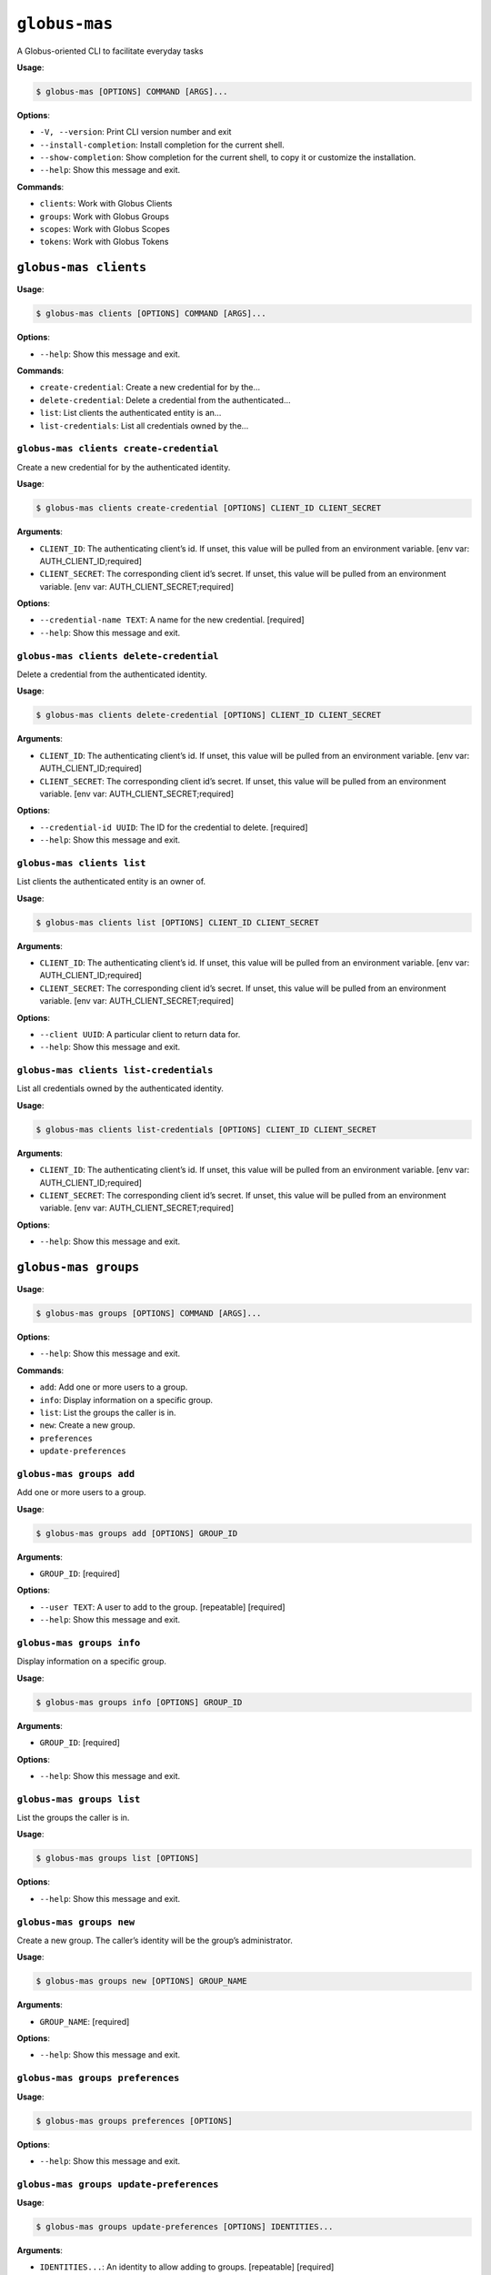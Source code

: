 ``globus-mas``
==============

A Globus-oriented CLI to facilitate everyday tasks

**Usage**:

.. code:: console

   $ globus-mas [OPTIONS] COMMAND [ARGS]...

**Options**:

-  ``-V, --version``: Print CLI version number and exit
-  ``--install-completion``: Install completion for the current shell.
-  ``--show-completion``: Show completion for the current shell, to copy
   it or customize the installation.
-  ``--help``: Show this message and exit.

**Commands**:

-  ``clients``: Work with Globus Clients
-  ``groups``: Work with Globus Groups
-  ``scopes``: Work with Globus Scopes
-  ``tokens``: Work with Globus Tokens

``globus-mas clients``
----------------------

**Usage**:

.. code:: console

   $ globus-mas clients [OPTIONS] COMMAND [ARGS]...

**Options**:

-  ``--help``: Show this message and exit.

**Commands**:

-  ``create-credential``: Create a new credential for by the…
-  ``delete-credential``: Delete a credential from the authenticated…
-  ``list``: List clients the authenticated entity is an…
-  ``list-credentials``: List all credentials owned by the…

``globus-mas clients create-credential``
~~~~~~~~~~~~~~~~~~~~~~~~~~~~~~~~~~~~~~~~

Create a new credential for by the authenticated identity.

**Usage**:

.. code:: console

   $ globus-mas clients create-credential [OPTIONS] CLIENT_ID CLIENT_SECRET

**Arguments**:

-  ``CLIENT_ID``: The authenticating client’s id. If unset, this value
   will be pulled from an environment variable. [env var:
   AUTH_CLIENT_ID;required]
-  ``CLIENT_SECRET``: The corresponding client id’s secret. If unset,
   this value will be pulled from an environment variable. [env var:
   AUTH_CLIENT_SECRET;required]

**Options**:

-  ``--credential-name TEXT``: A name for the new credential. [required]
-  ``--help``: Show this message and exit.

``globus-mas clients delete-credential``
~~~~~~~~~~~~~~~~~~~~~~~~~~~~~~~~~~~~~~~~

Delete a credential from the authenticated identity.

**Usage**:

.. code:: console

   $ globus-mas clients delete-credential [OPTIONS] CLIENT_ID CLIENT_SECRET

**Arguments**:

-  ``CLIENT_ID``: The authenticating client’s id. If unset, this value
   will be pulled from an environment variable. [env var:
   AUTH_CLIENT_ID;required]
-  ``CLIENT_SECRET``: The corresponding client id’s secret. If unset,
   this value will be pulled from an environment variable. [env var:
   AUTH_CLIENT_SECRET;required]

**Options**:

-  ``--credential-id UUID``: The ID for the credential to delete.
   [required]
-  ``--help``: Show this message and exit.

``globus-mas clients list``
~~~~~~~~~~~~~~~~~~~~~~~~~~~

List clients the authenticated entity is an owner of.

**Usage**:

.. code:: console

   $ globus-mas clients list [OPTIONS] CLIENT_ID CLIENT_SECRET

**Arguments**:

-  ``CLIENT_ID``: The authenticating client’s id. If unset, this value
   will be pulled from an environment variable. [env var:
   AUTH_CLIENT_ID;required]
-  ``CLIENT_SECRET``: The corresponding client id’s secret. If unset,
   this value will be pulled from an environment variable. [env var:
   AUTH_CLIENT_SECRET;required]

**Options**:

-  ``--client UUID``: A particular client to return data for.
-  ``--help``: Show this message and exit.

``globus-mas clients list-credentials``
~~~~~~~~~~~~~~~~~~~~~~~~~~~~~~~~~~~~~~~

List all credentials owned by the authenticated identity.

**Usage**:

.. code:: console

   $ globus-mas clients list-credentials [OPTIONS] CLIENT_ID CLIENT_SECRET

**Arguments**:

-  ``CLIENT_ID``: The authenticating client’s id. If unset, this value
   will be pulled from an environment variable. [env var:
   AUTH_CLIENT_ID;required]
-  ``CLIENT_SECRET``: The corresponding client id’s secret. If unset,
   this value will be pulled from an environment variable. [env var:
   AUTH_CLIENT_SECRET;required]

**Options**:

-  ``--help``: Show this message and exit.

``globus-mas groups``
---------------------

**Usage**:

.. code:: console

   $ globus-mas groups [OPTIONS] COMMAND [ARGS]...

**Options**:

-  ``--help``: Show this message and exit.

**Commands**:

-  ``add``: Add one or more users to a group.
-  ``info``: Display information on a specific group.
-  ``list``: List the groups the caller is in.
-  ``new``: Create a new group.
-  ``preferences``
-  ``update-preferences``

``globus-mas groups add``
~~~~~~~~~~~~~~~~~~~~~~~~~

Add one or more users to a group.

**Usage**:

.. code:: console

   $ globus-mas groups add [OPTIONS] GROUP_ID

**Arguments**:

-  ``GROUP_ID``: [required]

**Options**:

-  ``--user TEXT``: A user to add to the group. [repeatable] [required]
-  ``--help``: Show this message and exit.

``globus-mas groups info``
~~~~~~~~~~~~~~~~~~~~~~~~~~

Display information on a specific group.

**Usage**:

.. code:: console

   $ globus-mas groups info [OPTIONS] GROUP_ID

**Arguments**:

-  ``GROUP_ID``: [required]

**Options**:

-  ``--help``: Show this message and exit.

``globus-mas groups list``
~~~~~~~~~~~~~~~~~~~~~~~~~~

List the groups the caller is in.

**Usage**:

.. code:: console

   $ globus-mas groups list [OPTIONS]

**Options**:

-  ``--help``: Show this message and exit.

``globus-mas groups new``
~~~~~~~~~~~~~~~~~~~~~~~~~

Create a new group. The caller’s identity will be the group’s
administrator.

**Usage**:

.. code:: console

   $ globus-mas groups new [OPTIONS] GROUP_NAME

**Arguments**:

-  ``GROUP_NAME``: [required]

**Options**:

-  ``--help``: Show this message and exit.

``globus-mas groups preferences``
~~~~~~~~~~~~~~~~~~~~~~~~~~~~~~~~~

**Usage**:

.. code:: console

   $ globus-mas groups preferences [OPTIONS]

**Options**:

-  ``--help``: Show this message and exit.

``globus-mas groups update-preferences``
~~~~~~~~~~~~~~~~~~~~~~~~~~~~~~~~~~~~~~~~

**Usage**:

.. code:: console

   $ globus-mas groups update-preferences [OPTIONS] IDENTITIES...

**Arguments**:

-  ``IDENTITIES...``: An identity to allow adding to groups.
   [repeatable] [required]

**Options**:

-  ``--help``: Show this message and exit.

``globus-mas scopes``
---------------------

**Usage**:

.. code:: console

   $ globus-mas scopes [OPTIONS] COMMAND [ARGS]...

**Options**:

-  ``--help``: Show this message and exit.

**Commands**:

-  ``create``: Create a new scope associated with a client.
-  ``delete``: Delete a scope.
-  ``list``: List the scopes associated with a client.
-  ``search``: Search for a scope by UUID or scope string.
-  ``update``: Update an existing scope.

``globus-mas scopes create``
~~~~~~~~~~~~~~~~~~~~~~~~~~~~

Create a new scope associated with a client.

**Usage**:

.. code:: console

   $ globus-mas scopes create [OPTIONS] CLIENT_ID CLIENT_SECRET

**Arguments**:

-  ``CLIENT_ID``: The client id to which the created scope will belong.
   If unset, this value will be pulled from an environment variable.
   [env var: AUTH_CLIENT_ID;required]
-  ``CLIENT_SECRET``: The corresponding client id’s secret. If unset,
   this value will be pulled from an environment variable. [env var:
   AUTH_CLIENT_SECRET;required]

**Options**:

-  ``--scope-name TEXT``: A name for the new scope [required]
-  ``--scope-description TEXT``: A description for the new scope
   [required]
-  ``--scope-suffix TEXT``: The suffix which gets appended to the
   created scope_string [required]
-  ``--dependent-scope UUID``: A scope upon which the new scope should
   depend. [repeatable]
-  ``--help``: Show this message and exit.

``globus-mas scopes delete``
~~~~~~~~~~~~~~~~~~~~~~~~~~~~

Delete a scope.

**Usage**:

.. code:: console

   $ globus-mas scopes delete [OPTIONS] CLIENT_ID CLIENT_SECRET

**Arguments**:

-  ``CLIENT_ID``: The client id from which to delete the scope. If
   unset, this value will be pulled from an environment variable. [env
   var: AUTH_CLIENT_ID;required]
-  ``CLIENT_SECRET``: The corresponding client id’s secret. If unset,
   this value will be pulled from an environment variable. [env var:
   AUTH_CLIENT_SECRET;required]

**Options**:

-  ``--scope-id UUID``: The scope UUID. [required]
-  ``--help``: Show this message and exit.

``globus-mas scopes list``
~~~~~~~~~~~~~~~~~~~~~~~~~~

List the scopes associated with a client.

**Usage**:

.. code:: console

   $ globus-mas scopes list [OPTIONS] CLIENT_ID CLIENT_SECRET

**Arguments**:

-  ``CLIENT_ID``: The client id whose scopes to list. If unset, this
   value will be pulled from an environment variable. [env var:
   AUTH_CLIENT_ID;required]
-  ``CLIENT_SECRET``: The corresponding client id’s secret. If unset,
   this value will be pulled from an environment variable. [env var:
   AUTH_CLIENT_SECRET;required]

**Options**:

-  ``--help``: Show this message and exit.

``globus-mas scopes search``
~~~~~~~~~~~~~~~~~~~~~~~~~~~~

Search for a scope by UUID or scope string. A scope can be searched for
if the client_id is is the direct owner of the scope, or if the
client_id owns the client that owns the scope, or if the scope is
publicly advertised (“advertised”: true).

**Usage**:

.. code:: console

   $ globus-mas scopes search [OPTIONS] CLIENT_ID CLIENT_SECRET

**Arguments**:

-  ``CLIENT_ID``: The client id to which the created scope will belong.
   If unset, this value will be pulled from an environment variable.
   [env var: AUTH_CLIENT_ID;required]
-  ``CLIENT_SECRET``: The corresponding client id’s secret. If unset,
   this value will be pulled from an environment variable. [env var:
   AUTH_CLIENT_SECRET;required]

**Options**:

-  ``--scope TEXT``: The scope string value to lookup. [repeatable]
   [required]
-  ``--as-uuids``: Set this flag if search scopes are provided as UUIDs.
   Otherise, the scopes must be scope strings. [default: False]
-  ``--help``: Show this message and exit.

``globus-mas scopes update``
~~~~~~~~~~~~~~~~~~~~~~~~~~~~

Update an existing scope. scope_suffixes cannot be updated.

**Usage**:

.. code:: console

   $ globus-mas scopes update [OPTIONS] CLIENT_ID CLIENT_SECRET

**Arguments**:

-  ``CLIENT_ID``: The client id to which the updated scope belongs. If
   unset, this value will be pulled from an environment variable. [env
   var: AUTH_CLIENT_ID;required]
-  ``CLIENT_SECRET``: The corresponding client id’s secret. If unset,
   this value will be pulled from an environment variable. [env var:
   AUTH_CLIENT_SECRET;required]

**Options**:

-  ``--scope-id UUID``: The scope UUID. [required]
-  ``--scope-name TEXT``: A name for the new scope
-  ``--scope-description TEXT``: A description for the new scope
-  ``--dependent-scope UUID``: A scope upon which the new scope should
   depend. [repeatable]
-  ``--help``: Show this message and exit.

``globus-mas tokens``
---------------------

Most of these operations require the use of tokens and secrets. It’s
highly recommended not to paste these credentials since command line
input may be logged and aggregated. Rather, export these values into the
environment in which these commands are run.

**Usage**:

.. code:: console

   $ globus-mas tokens [OPTIONS] COMMAND [ARGS]...

**Options**:

-  ``--help``: Show this message and exit.

**Commands**:

-  ``client-credentials``: Get Access Tokens which directly represent…
-  ``introspect``: Introspect a provided token.
-  ``revoke``: Revoke an Access or Refresh token such that…
-  ``token-for-scope``: Initiate a login to generate a token valid…
-  ``view-dependant-tokens``: Display the dependant tokens for a given…

``globus-mas tokens client-credentials``
~~~~~~~~~~~~~~~~~~~~~~~~~~~~~~~~~~~~~~~~

Get Access Tokens which directly represent the resource server (client
id) and allow it to act on its own.

**Usage**:

.. code:: console

   $ globus-mas tokens client-credentials [OPTIONS] CLIENT_ID CLIENT_SECRET

**Arguments**:

-  ``CLIENT_ID``: The id for the resource server for which the token was
   issued. If unset, this value will be pulled from an environment
   variable. [env var: AUTH_CLIENT_ID;required]
-  ``CLIENT_SECRET``: The corresponding resource server’s secret. If
   unset, this value will be pulled from an environment variable. [env
   var: AUTH_CLIENT_SECRET;required]

**Options**:

-  ``--scope TEXT``: Return an access token for this scope. If not
   provided, tokens for default scopes will be returned. [repeatable]
-  ``--help``: Show this message and exit.

``globus-mas tokens introspect``
~~~~~~~~~~~~~~~~~~~~~~~~~~~~~~~~

Introspect a provided token. The token must have been issued for the
resource server (client id) provided. If the token is invalid or not
intended for use with the resource server, Globus Auth will return an
error.

**Usage**:

.. code:: console

   $ globus-mas tokens introspect [OPTIONS] CLIENT_ID CLIENT_SECRET TOKEN

**Arguments**:

-  ``CLIENT_ID``: The id for the resource server for which the token was
   issued. If unset, this will be pulled from an environment variable.
   [env var: AUTH_CLIENT_ID;required]
-  ``CLIENT_SECRET``: The corresponding resource server’s secret. If
   unset, this will be pulled from an environment variable. [env var:
   AUTH_CLIENT_SECRET;required]
-  ``TOKEN``: A particular token to introspect. If unset, this will be
   pulled from an environment variable. [env var: AUTH_TOKEN;required]

**Options**:

-  ``--full-details``: Include identity and session information in
   output. [default: False]
-  ``--help``: Show this message and exit.

``globus-mas tokens revoke``
~~~~~~~~~~~~~~~~~~~~~~~~~~~~

Revoke an Access or Refresh token such that they can no longer be used.
The token must have been issued for the resource server (client id)
provided. If the token is invalid or not intended for use with the
resource server, Globus Auth will return an error.

**Usage**:

.. code:: console

   $ globus-mas tokens revoke [OPTIONS] CLIENT_ID CLIENT_SECRET TOKEN

**Arguments**:

-  ``CLIENT_ID``: The id for the resource server for which the token was
   issued. If unset, this value will be pulled from an environment
   variable. [env var: AUTH_CLIENT_ID;required]
-  ``CLIENT_SECRET``: The corresponding resource server’s secret. If
   unset, this value will be pulled from an environment variable. [env
   var: AUTH_CLIENT_SECRET;required]
-  ``TOKEN``: The token to invalidate. If unset, this will be pulled
   from an environment variable. [env var: AUTH_TOKEN;required]

**Options**:

-  ``--help``: Show this message and exit.

``globus-mas tokens token-for-scope``
~~~~~~~~~~~~~~~~~~~~~~~~~~~~~~~~~~~~~

Initiate a login to generate a token valid for the listed scope.

**Usage**:

.. code:: console

   $ globus-mas tokens token-for-scope [OPTIONS] SCOPE

**Arguments**:

-  ``SCOPE``: The scope to retrieve a token for. [required]

**Options**:

-  ``--help``: Show this message and exit.

``globus-mas tokens view-dependant-tokens``
~~~~~~~~~~~~~~~~~~~~~~~~~~~~~~~~~~~~~~~~~~~

Display the dependant tokens for a given token. The token must have been
issued for the resource server (client id) provided. If the token is
invalid or not intended for use with the resource server, Globus Auth
will return an error.

**Usage**:

.. code:: console

   $ globus-mas tokens view-dependant-tokens [OPTIONS] CLIENT_ID CLIENT_SECRET TOKEN

**Arguments**:

-  ``CLIENT_ID``: The id for the resource server for which the token was
   issued. If unset, this value will be pulled from an environment
   variable. [env var: AUTH_CLIENT_ID;required]
-  ``CLIENT_SECRET``: The corresponding resource server’s secret. If
   unset, this value will be pulled from an environment variable. [env
   var: AUTH_CLIENT_SECRET;required]
-  ``TOKEN``: A particular token to return data on. If unset, this will
   be pulled from an environment variable. [env var:
   AUTH_TOKEN;required]

**Options**:

-  ``--help``: Show this message and exit.
